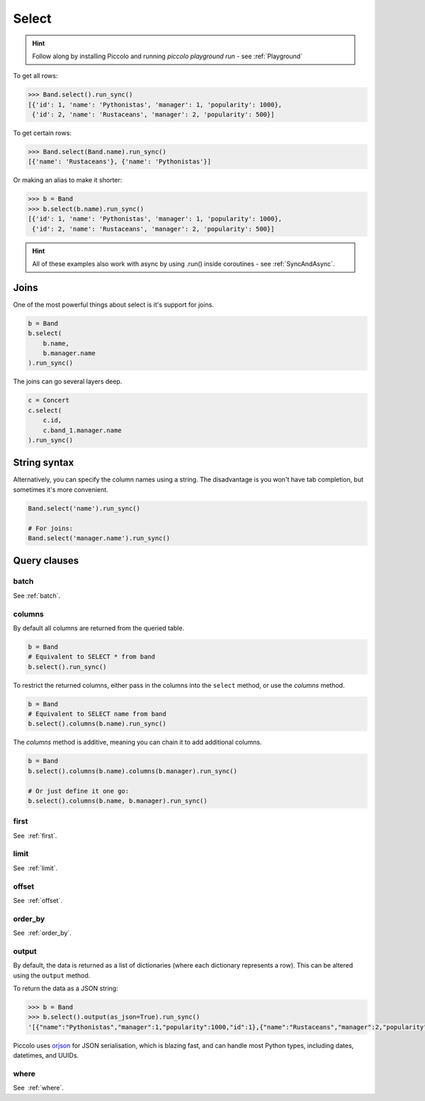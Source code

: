 .. _Select:

Select
======

.. hint:: Follow along by installing Piccolo and running `piccolo playground run` - see :ref:`Playground`

To get all rows:

.. code-block:: python

    >>> Band.select().run_sync()
    [{'id': 1, 'name': 'Pythonistas', 'manager': 1, 'popularity': 1000},
     {'id': 2, 'name': 'Rustaceans', 'manager': 2, 'popularity': 500}]

To get certain rows:

.. code-block:: python

    >>> Band.select(Band.name).run_sync()
    [{'name': 'Rustaceans'}, {'name': 'Pythonistas'}]

Or making an alias to make it shorter:

.. code-block:: python

    >>> b = Band
    >>> b.select(b.name).run_sync()
    [{'id': 1, 'name': 'Pythonistas', 'manager': 1, 'popularity': 1000},
     {'id': 2, 'name': 'Rustaceans', 'manager': 2, 'popularity': 500}]

.. hint:: All of these examples also work with async by using .run() inside coroutines - see :ref:`SyncAndAsync`.

Joins
-----

One of the most powerful things about select is it's support for joins.

.. code-block:: python

    b = Band
    b.select(
        b.name,
        b.manager.name
    ).run_sync()


The joins can go several layers deep.

.. code-block:: python

    c = Concert
    c.select(
        c.id,
        c.band_1.manager.name
    ).run_sync()

String syntax
-------------

Alternatively, you can specify the column names using a string. The
disadvantage is you won't have tab completion, but sometimes it's more
convenient.

.. code-block:: python

    Band.select('name').run_sync()

    # For joins:
    Band.select('manager.name').run_sync()

Query clauses
-------------

batch
~~~~~~~

See :ref:`batch`.

columns
~~~~~~~

By default all columns are returned from the queried table.

.. code-block:: python

    b = Band
    # Equivalent to SELECT * from band
    b.select().run_sync()

To restrict the returned columns, either pass in the columns into the
``select`` method, or use the `columns` method.

.. code-block:: python

    b = Band
    # Equivalent to SELECT name from band
    b.select().columns(b.name).run_sync()

The `columns` method is additive, meaning you can chain it to add additional
columns.

.. code-block:: python

    b = Band
    b.select().columns(b.name).columns(b.manager).run_sync()

    # Or just define it one go:
    b.select().columns(b.name, b.manager).run_sync()


first
~~~~~

See  :ref:`first`.

limit
~~~~~

See  :ref:`limit`.

offset
~~~~~~

See  :ref:`offset`.

order_by
~~~~~~~~

See  :ref:`order_by`.

output
~~~~~~

By default, the data is returned as a list of dictionaries (where each
dictionary represents a row). This can be altered using the ``output`` method.

To return the data as a JSON string:

.. code-block:: python

    >>> b = Band
    >>> b.select().output(as_json=True).run_sync()
    '[{"name":"Pythonistas","manager":1,"popularity":1000,"id":1},{"name":"Rustaceans","manager":2,"popularity":500,"id":2}]'

Piccolo uses `orjson <https://github.com/ijl/orjson>`_ for JSON serialisation, which is blazing fast, and can handle most Python types, including dates, datetimes, and UUIDs.

where
~~~~~

See  :ref:`where`.
